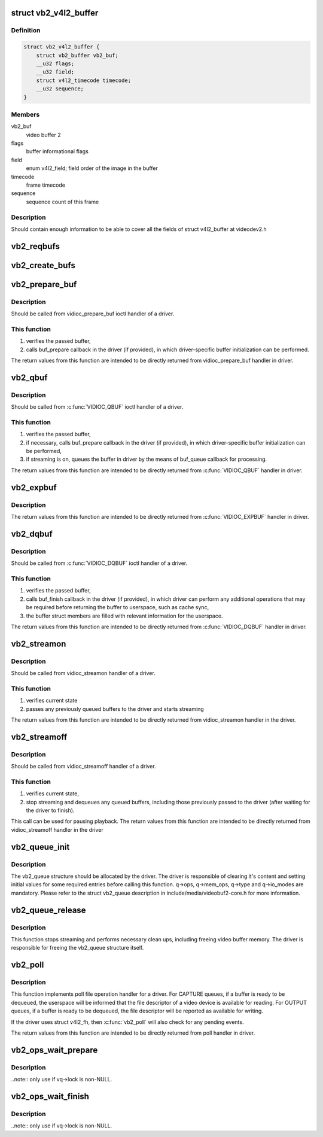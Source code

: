 .. -*- coding: utf-8; mode: rst -*-
.. src-file: include/media/videobuf2-v4l2.h

.. _`vb2_v4l2_buffer`:

struct vb2_v4l2_buffer
======================

.. c:type:: struct vb2_v4l2_buffer

    video buffer information for v4l2

.. _`vb2_v4l2_buffer.definition`:

Definition
----------

.. code-block:: c

    struct vb2_v4l2_buffer {
        struct vb2_buffer vb2_buf;
        __u32 flags;
        __u32 field;
        struct v4l2_timecode timecode;
        __u32 sequence;
    }

.. _`vb2_v4l2_buffer.members`:

Members
-------

vb2_buf
    video buffer 2

flags
    buffer informational flags

field
    enum v4l2_field; field order of the image in the buffer

timecode
    frame timecode

sequence
    sequence count of this frame

.. _`vb2_v4l2_buffer.description`:

Description
-----------

Should contain enough information to be able to cover all the fields
of struct v4l2_buffer at videodev2.h

.. _`vb2_reqbufs`:

vb2_reqbufs
===========

.. c:function:: int vb2_reqbufs(struct vb2_queue *q, struct v4l2_requestbuffers *req)

    Wrapper for \ :c:func:`vb2_core_reqbufs`\  that also verifies the memory and type values.

    :param struct vb2_queue \*q:
        videobuf2 queue

    :param struct v4l2_requestbuffers \*req:
        struct passed from userspace to vidioc_reqbufs handler
        in driver

.. _`vb2_create_bufs`:

vb2_create_bufs
===============

.. c:function:: int vb2_create_bufs(struct vb2_queue *q, struct v4l2_create_buffers *create)

    Wrapper for \ :c:func:`vb2_core_create_bufs`\  that also verifies the memory and type values.

    :param struct vb2_queue \*q:
        videobuf2 queue

    :param struct v4l2_create_buffers \*create:
        creation parameters, passed from userspace to vidioc_create_bufs
        handler in driver

.. _`vb2_prepare_buf`:

vb2_prepare_buf
===============

.. c:function:: int vb2_prepare_buf(struct vb2_queue *q, struct v4l2_buffer *b)

    Pass ownership of a buffer from userspace to the kernel

    :param struct vb2_queue \*q:
        videobuf2 queue

    :param struct v4l2_buffer \*b:
        buffer structure passed from userspace to vidioc_prepare_buf
        handler in driver

.. _`vb2_prepare_buf.description`:

Description
-----------

Should be called from vidioc_prepare_buf ioctl handler of a driver.

.. _`vb2_prepare_buf.this-function`:

This function
-------------


#) verifies the passed buffer,
#) calls buf_prepare callback in the driver (if provided), in which
   driver-specific buffer initialization can be performed.

The return values from this function are intended to be directly returned
from vidioc_prepare_buf handler in driver.

.. _`vb2_qbuf`:

vb2_qbuf
========

.. c:function:: int vb2_qbuf(struct vb2_queue *q, struct v4l2_buffer *b)

    Queue a buffer from userspace

    :param struct vb2_queue \*q:
        videobuf2 queue

    :param struct v4l2_buffer \*b:
        buffer structure passed from userspace to \ :c:func:`VIDIOC_QBUF`\  handler
        in driver

.. _`vb2_qbuf.description`:

Description
-----------

Should be called from \ :c:func:`VIDIOC_QBUF`\  ioctl handler of a driver.

.. _`vb2_qbuf.this-function`:

This function
-------------


#) verifies the passed buffer,
#) if necessary, calls buf_prepare callback in the driver (if provided), in
   which driver-specific buffer initialization can be performed,
#) if streaming is on, queues the buffer in driver by the means of buf_queue
   callback for processing.

The return values from this function are intended to be directly returned
from \ :c:func:`VIDIOC_QBUF`\  handler in driver.

.. _`vb2_expbuf`:

vb2_expbuf
==========

.. c:function:: int vb2_expbuf(struct vb2_queue *q, struct v4l2_exportbuffer *eb)

    Export a buffer as a file descriptor

    :param struct vb2_queue \*q:
        videobuf2 queue

    :param struct v4l2_exportbuffer \*eb:
        export buffer structure passed from userspace to \ :c:func:`VIDIOC_EXPBUF`\ 
        handler in driver

.. _`vb2_expbuf.description`:

Description
-----------

The return values from this function are intended to be directly returned
from \ :c:func:`VIDIOC_EXPBUF`\  handler in driver.

.. _`vb2_dqbuf`:

vb2_dqbuf
=========

.. c:function:: int vb2_dqbuf(struct vb2_queue *q, struct v4l2_buffer *b, bool nonblocking)

    Dequeue a buffer to the userspace

    :param struct vb2_queue \*q:
        videobuf2 queue

    :param struct v4l2_buffer \*b:
        buffer structure passed from userspace to \ :c:func:`VIDIOC_DQBUF`\  handler
        in driver

    :param bool nonblocking:
        if true, this call will not sleep waiting for a buffer if no
        buffers ready for dequeuing are present. Normally the driver
        would be passing (file->f_flags & O_NONBLOCK) here

.. _`vb2_dqbuf.description`:

Description
-----------

Should be called from \ :c:func:`VIDIOC_DQBUF`\  ioctl handler of a driver.

.. _`vb2_dqbuf.this-function`:

This function
-------------


#) verifies the passed buffer,
#) calls buf_finish callback in the driver (if provided), in which
   driver can perform any additional operations that may be required before
   returning the buffer to userspace, such as cache sync,
#) the buffer struct members are filled with relevant information for
   the userspace.

The return values from this function are intended to be directly returned
from \ :c:func:`VIDIOC_DQBUF`\  handler in driver.

.. _`vb2_streamon`:

vb2_streamon
============

.. c:function:: int vb2_streamon(struct vb2_queue *q, enum v4l2_buf_type type)

    start streaming

    :param struct vb2_queue \*q:
        videobuf2 queue

    :param enum v4l2_buf_type type:
        type argument passed from userspace to vidioc_streamon handler

.. _`vb2_streamon.description`:

Description
-----------

Should be called from vidioc_streamon handler of a driver.

.. _`vb2_streamon.this-function`:

This function
-------------


1) verifies current state
2) passes any previously queued buffers to the driver and starts streaming

The return values from this function are intended to be directly returned
from vidioc_streamon handler in the driver.

.. _`vb2_streamoff`:

vb2_streamoff
=============

.. c:function:: int vb2_streamoff(struct vb2_queue *q, enum v4l2_buf_type type)

    stop streaming

    :param struct vb2_queue \*q:
        videobuf2 queue

    :param enum v4l2_buf_type type:
        type argument passed from userspace to vidioc_streamoff handler

.. _`vb2_streamoff.description`:

Description
-----------

Should be called from vidioc_streamoff handler of a driver.

.. _`vb2_streamoff.this-function`:

This function
-------------


#) verifies current state,
#) stop streaming and dequeues any queued buffers, including those previously
   passed to the driver (after waiting for the driver to finish).

This call can be used for pausing playback.
The return values from this function are intended to be directly returned
from vidioc_streamoff handler in the driver

.. _`vb2_queue_init`:

vb2_queue_init
==============

.. c:function:: int vb2_queue_init(struct vb2_queue *q)

    initialize a videobuf2 queue

    :param struct vb2_queue \*q:
        videobuf2 queue; this structure should be allocated in driver

.. _`vb2_queue_init.description`:

Description
-----------

The vb2_queue structure should be allocated by the driver. The driver is
responsible of clearing it's content and setting initial values for some
required entries before calling this function.
q->ops, q->mem_ops, q->type and q->io_modes are mandatory. Please refer
to the struct vb2_queue description in include/media/videobuf2-core.h
for more information.

.. _`vb2_queue_release`:

vb2_queue_release
=================

.. c:function:: void vb2_queue_release(struct vb2_queue *q)

    stop streaming, release the queue and free memory

    :param struct vb2_queue \*q:
        videobuf2 queue

.. _`vb2_queue_release.description`:

Description
-----------

This function stops streaming and performs necessary clean ups, including
freeing video buffer memory. The driver is responsible for freeing
the vb2_queue structure itself.

.. _`vb2_poll`:

vb2_poll
========

.. c:function:: unsigned int vb2_poll(struct vb2_queue *q, struct file *file, poll_table *wait)

    implements poll userspace operation

    :param struct vb2_queue \*q:
        videobuf2 queue

    :param struct file \*file:
        file argument passed to the poll file operation handler

    :param poll_table \*wait:
        wait argument passed to the poll file operation handler

.. _`vb2_poll.description`:

Description
-----------

This function implements poll file operation handler for a driver.
For CAPTURE queues, if a buffer is ready to be dequeued, the userspace will
be informed that the file descriptor of a video device is available for
reading.
For OUTPUT queues, if a buffer is ready to be dequeued, the file descriptor
will be reported as available for writing.

If the driver uses struct v4l2_fh, then \ :c:func:`vb2_poll`\  will also check for any
pending events.

The return values from this function are intended to be directly returned
from poll handler in driver.

.. _`vb2_ops_wait_prepare`:

vb2_ops_wait_prepare
====================

.. c:function:: void vb2_ops_wait_prepare(struct vb2_queue *vq)

    helper function to lock a struct \ :c:type:`struct vb2_queue <vb2_queue>`\ 

    :param struct vb2_queue \*vq:
        pointer to struct vb2_queue

.. _`vb2_ops_wait_prepare.description`:

Description
-----------

..note:: only use if vq->lock is non-NULL.

.. _`vb2_ops_wait_finish`:

vb2_ops_wait_finish
===================

.. c:function:: void vb2_ops_wait_finish(struct vb2_queue *vq)

    helper function to unlock a struct \ :c:type:`struct vb2_queue <vb2_queue>`\ 

    :param struct vb2_queue \*vq:
        pointer to struct vb2_queue

.. _`vb2_ops_wait_finish.description`:

Description
-----------

..note:: only use if vq->lock is non-NULL.

.. This file was automatic generated / don't edit.


